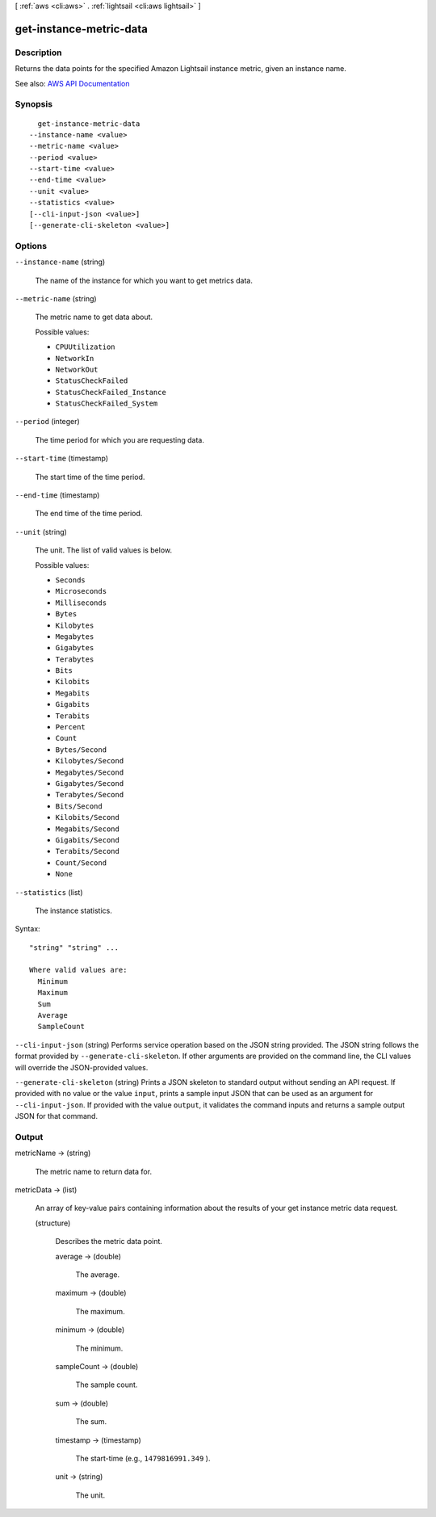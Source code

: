 [ :ref:`aws <cli:aws>` . :ref:`lightsail <cli:aws lightsail>` ]

.. _cli:aws lightsail get-instance-metric-data:


************************
get-instance-metric-data
************************



===========
Description
===========



Returns the data points for the specified Amazon Lightsail instance metric, given an instance name.



See also: `AWS API Documentation <https://docs.aws.amazon.com/goto/WebAPI/lightsail-2016-11-28/GetInstanceMetricData>`_


========
Synopsis
========

::

    get-instance-metric-data
  --instance-name <value>
  --metric-name <value>
  --period <value>
  --start-time <value>
  --end-time <value>
  --unit <value>
  --statistics <value>
  [--cli-input-json <value>]
  [--generate-cli-skeleton <value>]




=======
Options
=======

``--instance-name`` (string)


  The name of the instance for which you want to get metrics data.

  

``--metric-name`` (string)


  The metric name to get data about. 

  

  Possible values:

  
  *   ``CPUUtilization``

  
  *   ``NetworkIn``

  
  *   ``NetworkOut``

  
  *   ``StatusCheckFailed``

  
  *   ``StatusCheckFailed_Instance``

  
  *   ``StatusCheckFailed_System``

  

  

``--period`` (integer)


  The time period for which you are requesting data.

  

``--start-time`` (timestamp)


  The start time of the time period.

  

``--end-time`` (timestamp)


  The end time of the time period.

  

``--unit`` (string)


  The unit. The list of valid values is below.

  

  Possible values:

  
  *   ``Seconds``

  
  *   ``Microseconds``

  
  *   ``Milliseconds``

  
  *   ``Bytes``

  
  *   ``Kilobytes``

  
  *   ``Megabytes``

  
  *   ``Gigabytes``

  
  *   ``Terabytes``

  
  *   ``Bits``

  
  *   ``Kilobits``

  
  *   ``Megabits``

  
  *   ``Gigabits``

  
  *   ``Terabits``

  
  *   ``Percent``

  
  *   ``Count``

  
  *   ``Bytes/Second``

  
  *   ``Kilobytes/Second``

  
  *   ``Megabytes/Second``

  
  *   ``Gigabytes/Second``

  
  *   ``Terabytes/Second``

  
  *   ``Bits/Second``

  
  *   ``Kilobits/Second``

  
  *   ``Megabits/Second``

  
  *   ``Gigabits/Second``

  
  *   ``Terabits/Second``

  
  *   ``Count/Second``

  
  *   ``None``

  

  

``--statistics`` (list)


  The instance statistics. 

  



Syntax::

  "string" "string" ...

  Where valid values are:
    Minimum
    Maximum
    Sum
    Average
    SampleCount





``--cli-input-json`` (string)
Performs service operation based on the JSON string provided. The JSON string follows the format provided by ``--generate-cli-skeleton``. If other arguments are provided on the command line, the CLI values will override the JSON-provided values.

``--generate-cli-skeleton`` (string)
Prints a JSON skeleton to standard output without sending an API request. If provided with no value or the value ``input``, prints a sample input JSON that can be used as an argument for ``--cli-input-json``. If provided with the value ``output``, it validates the command inputs and returns a sample output JSON for that command.



======
Output
======

metricName -> (string)

  

  The metric name to return data for. 

  

  

metricData -> (list)

  

  An array of key-value pairs containing information about the results of your get instance metric data request.

  

  (structure)

    

    Describes the metric data point.

    

    average -> (double)

      

      The average.

      

      

    maximum -> (double)

      

      The maximum.

      

      

    minimum -> (double)

      

      The minimum.

      

      

    sampleCount -> (double)

      

      The sample count.

      

      

    sum -> (double)

      

      The sum.

      

      

    timestamp -> (timestamp)

      

      The start-time (e.g., ``1479816991.349`` ).

      

      

    unit -> (string)

      

      The unit. 

      

      

    

  

